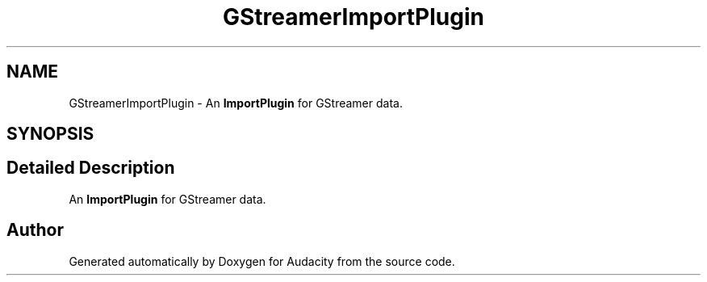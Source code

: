 .TH "GStreamerImportPlugin" 3 "Thu Apr 28 2016" "Audacity" \" -*- nroff -*-
.ad l
.nh
.SH NAME
GStreamerImportPlugin \- An \fBImportPlugin\fP for GStreamer data\&.  

.SH SYNOPSIS
.br
.PP
.SH "Detailed Description"
.PP 
An \fBImportPlugin\fP for GStreamer data\&. 

.SH "Author"
.PP 
Generated automatically by Doxygen for Audacity from the source code\&.
